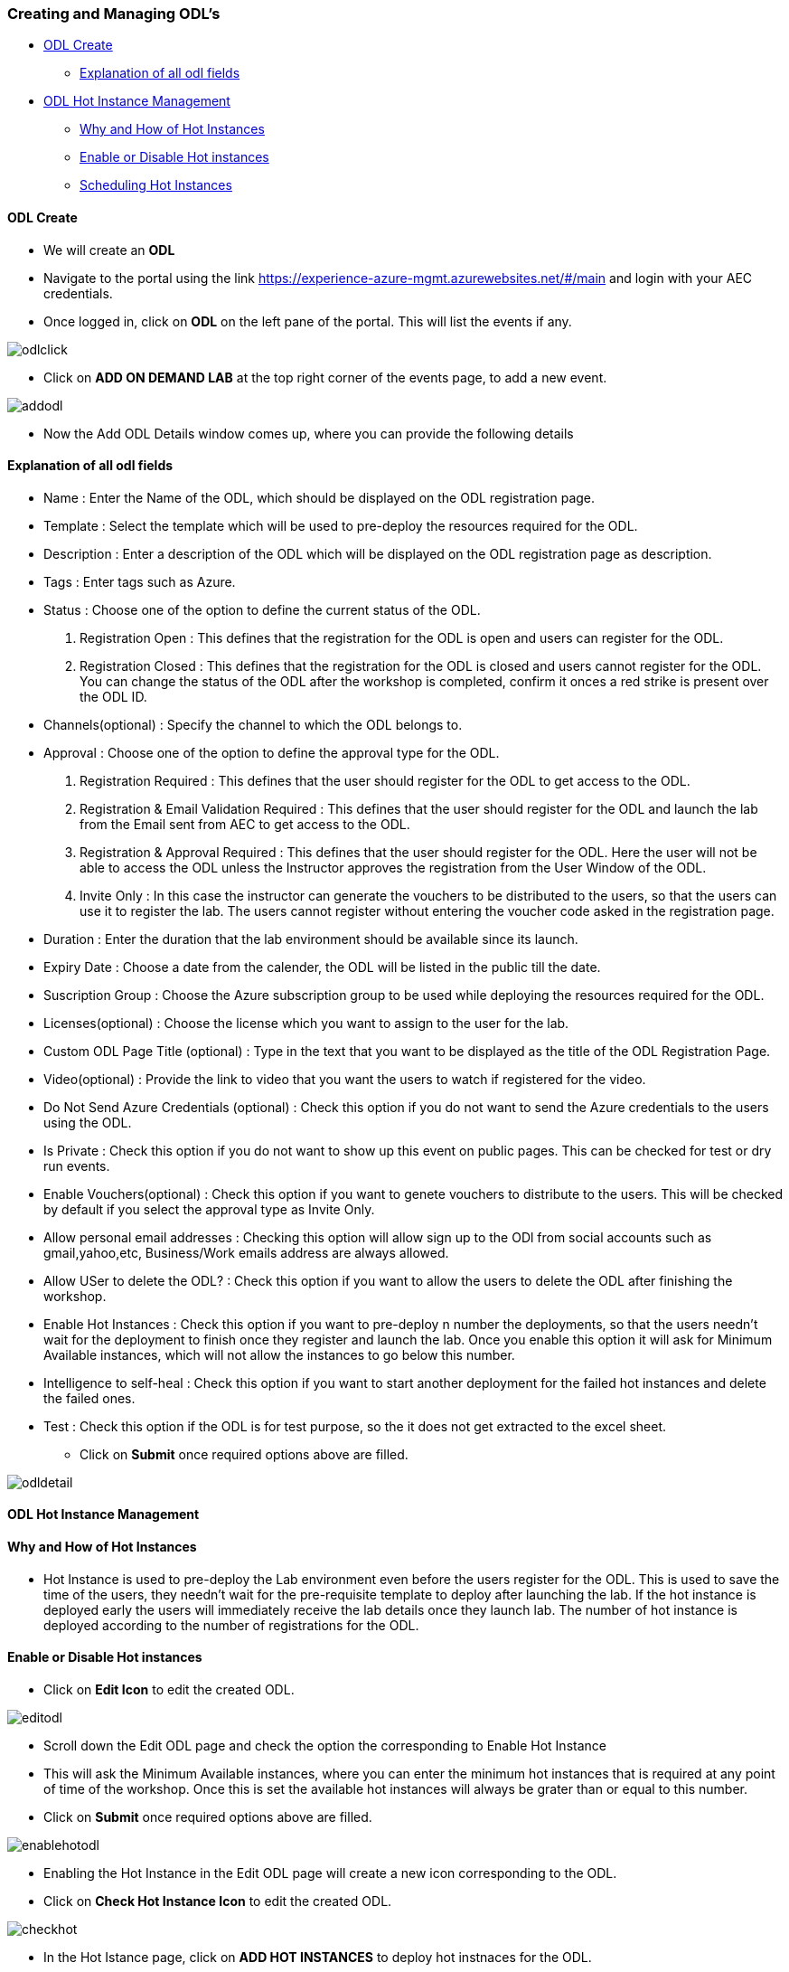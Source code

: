 [[creating-and-managing-odls]]
Creating and Managing ODL’s
~~~~~~~~~~~~~~~~~~~~~~~~~~~

* link:#odl-create[ODL Create]
** link:#explanation-of-all-odl-fields[Explanation of all odl fields]
* link:#odl-hot-instance-management[ODL Hot Instance Management]
** link:#why-and-how-of-hot-instances[Why and How of Hot Instances]
** link:#enable-or-disable-hot-instances[Enable or Disable Hot
instances]
** link:#scheduling-hot-instances[Scheduling Hot Instances]

[[odl-create]]
ODL Create
^^^^^^^^^^

* We will create an *ODL*
* Navigate to the portal using the link
https://experience-azure-mgmt.azurewebsites.net/#/main and login with
your AEC credentials.
* Once logged in, click on *ODL* on the left pane of the portal. This
will list the events if any.

image:https://raw.githubusercontent.com/Suraj2093/Azure-Experience-Centre/master/Images/ODL_click.png[odlclick]

* Click on *ADD ON DEMAND LAB* at the top right corner of the events
page, to add a new event.

image:https://raw.githubusercontent.com/Suraj2093/Azure-Experience-Centre/master/Images/Add_ODL.png[addodl]

* Now the Add ODL Details window comes up, where you can provide the
following details

[[explanation-of-all-odl-fields]]
Explanation of all odl fields
^^^^^^^^^^^^^^^^^^^^^^^^^^^^^

• Name : Enter the Name of the ODL, which should be displayed on the ODL
registration page. +
• Template : Select the template which will be used to pre-deploy the
resources required for the ODL. +
• Description : Enter a description of the ODL which will be displayed
on the ODL registration page as description. +
• Tags : Enter tags such as Azure. +
• Status : Choose one of the option to define the current status of the
ODL. +
a. Registration Open : This defines that the registration for the ODL is
open and users can register for the ODL. +
b. Registration Closed : This defines that the registration for the ODL
is closed and users cannot register for the ODL. You can change the
status of the ODL after the workshop is completed, confirm it onces a
red strike is present over the ODL ID. +
• Channels(optional) : Specify the channel to which the ODL belongs
to. +
• Approval : Choose one of the option to define the approval type for
the ODL. +
a. Registration Required : This defines that the user should register
for the ODL to get access to the ODL. +
b. Registration & Email Validation Required : This defines that the user
should register for the ODL and launch the lab from the Email sent from
AEC to get access to the ODL. +
c. Registration & Approval Required : This defines that the user should
register for the ODL. Here the user will not be able to access the ODL
unless the Instructor approves the registration from the User Window of
the ODL. +
d. Invite Only : In this case the instructor can generate the vouchers
to be distributed to the users, so that the users can use it to register
the lab. The users cannot register without entering the voucher code
asked in the registration page. +
• Duration : Enter the duration that the lab environment should be
available since its launch. +
• Expiry Date : Choose a date from the calender, the ODL will be listed
in the public till the date. +
• Suscription Group : Choose the Azure subscription group to be used
while deploying the resources required for the ODL. +
• Licenses(optional) : Choose the license which you want to assign to
the user for the lab. +
• Custom ODL Page Title (optional) : Type in the text that you want to
be displayed as the title of the ODL Registration Page. +
• Video(optional) : Provide the link to video that you want the users to
watch if registered for the video. +
• Do Not Send Azure Credentials (optional) : Check this option if you do
not want to send the Azure credentials to the users using the ODL. +
• Is Private : Check this option if you do not want to show up this
event on public pages. This can be checked for test or dry run events. +
• Enable Vouchers(optional) : Check this option if you want to genete
vouchers to distribute to the users. This will be checked by default if
you select the approval type as Invite Only. +
• Allow personal email addresses : Checking this option will allow sign
up to the ODl from social accounts such as gmail,yahoo,etc,
Business/Work emails address are always allowed. +
• Allow USer to delete the ODL? : Check this option if you want to allow
the users to delete the ODL after finishing the workshop. +
• Enable Hot Instances : Check this option if you want to pre-deploy n
number the deployments, so that the users needn't wait for the
deployment to finish once they register and launch the lab. Once you
enable this option it will ask for Minimum Available instances, which
will not allow the instances to go below this number. +
• Intelligence to self-heal : Check this option if you want to start
another deployment for the failed hot instances and delete the failed
ones. +
• Test : Check this option if the ODL is for test purpose, so the it
does not get extracted to the excel sheet.
* Click on *Submit* once required options above are filled.

image:https://raw.githubusercontent.com/Suraj2093/Azure-Experience-Centre/master/Images/ODL_detail.png[odldetail]

[[odl-hot-instance-management]]
ODL Hot Instance Management
^^^^^^^^^^^^^^^^^^^^^^^^^^^

[[why-and-how-of-hot-instances]]
Why and How of Hot Instances
^^^^^^^^^^^^^^^^^^^^^^^^^^^^

• Hot Instance is used to pre-deploy the Lab environment even before the
users register for the ODL. This is used to save the time of the users,
they needn't wait for the pre-requisite template to deploy after
launching the lab. If the hot instance is deployed early the users will
immediately receive the lab details once they launch lab. The number of
hot instance is deployed according to the number of registrations for
the ODL.

[[enable-or-disable-hot-instances]]
Enable or Disable Hot instances
^^^^^^^^^^^^^^^^^^^^^^^^^^^^^^^

• Click on *Edit Icon* to edit the created ODL.

image:https://raw.githubusercontent.com/Suraj2093/Azure-Experience-Centre/master/Images/Edit_ODL.png[editodl]

• Scroll down the Edit ODL page and check the option the corresponding
to Enable Hot Instance +
• This will ask the Minimum Available instances, where you can enter the
minimum hot instances that is required at any point of time of the
workshop. Once this is set the available hot instances will always be
grater than or equal to this number. +
• Click on *Submit* once required options above are filled.

image:https://raw.githubusercontent.com/Suraj2093/Azure-Experience-Centre/master/Images/Enable-hot.png[enablehotodl]

• Enabling the Hot Instance in the Edit ODL page will create a new icon
corresponding to the ODL. +
• Click on *Check Hot Instance Icon* to edit the created ODL.

image:https://raw.githubusercontent.com/Suraj2093/Azure-Experience-Centre/master/Images/Check_hot.png[checkhot]

• In the Hot Istance page, click on *ADD HOT INSTANCES* to deploy hot
instnaces for the ODL.

image:https://raw.githubusercontent.com/Suraj2093/Azure-Experience-Centre/master/Images/Add_instances.png[addinstances]

• In the Add Hot instance Window that pops up, the Currently available
hot instances show the instance which are availble, i.e unassigned to
any user. +
• In the Add Hot instance Window that pops up, enter the number of hot
instance that you want to deploy, corresponding to the Number of Hot
Instances test box. +
• Click on *ADD* once required options above are filled.

image:https://raw.githubusercontent.com/Suraj2093/Azure-Experience-Centre/master/Images/Number_instancepng.png[numberinstance]

[[scheduling-hot-instances]]
Scheduling Hot Instances
^^^^^^^^^^^^^^^^^^^^^^^^

• In the Hot Instance page, click on *ADD HOT INSTANCES* to schedule the
deployment of hot instnaces for the ODL.

image:https://raw.githubusercontent.com/Suraj2093/Azure-Experience-Centre/master/Images/Add_instances.png[addinstance]

• In the Add Hot instance Window that pops up, the Currently available
hot instances show the instance which are availble, i.e unassigned to
any user. • In the Add Hot instance Window that pops up, enter the
number of hot instance that you want to deploy, corresponding to the
Number of Hot Instances test box. +
• Check the box corresponding to schedule, to schedule the deployment of
Hot instances at a particular time. +
• This will ask you the Time Zone, select the time zone of where the
workshop is going to be held. +
• Enter the time at which you want to start the deployment of hot
instance. +
• Click on *ADD* once required options above are filled.

image:https://raw.githubusercontent.com/Suraj2093/Azure-Experience-Centre/master/Images/hot_schedule.png[hotschedule]

• In the Hot Instance page, click on *SCHEDULES* to view the Hot
Instance schedule history.

image:https://raw.githubusercontent.com/Suraj2093/Azure-Experience-Centre/master/Images/click_schedule.png[clickschedule]

• In the Hot Instance Schedules page, you can view all the schedules for
the ODL.

image:https://raw.githubusercontent.com/Suraj2093/Azure-Experience-Centre/master/Images/schedules_history.png[scheduleshistory]

• In the Hot Instance Schedules page, you can also delete a schedule if
you do not want to deploy the hot instance at scheduled time.

image:https://raw.githubusercontent.com/Suraj2093/Azure-Experience-Centre/master/Images/schedule_delete.png[scheduledelete]
